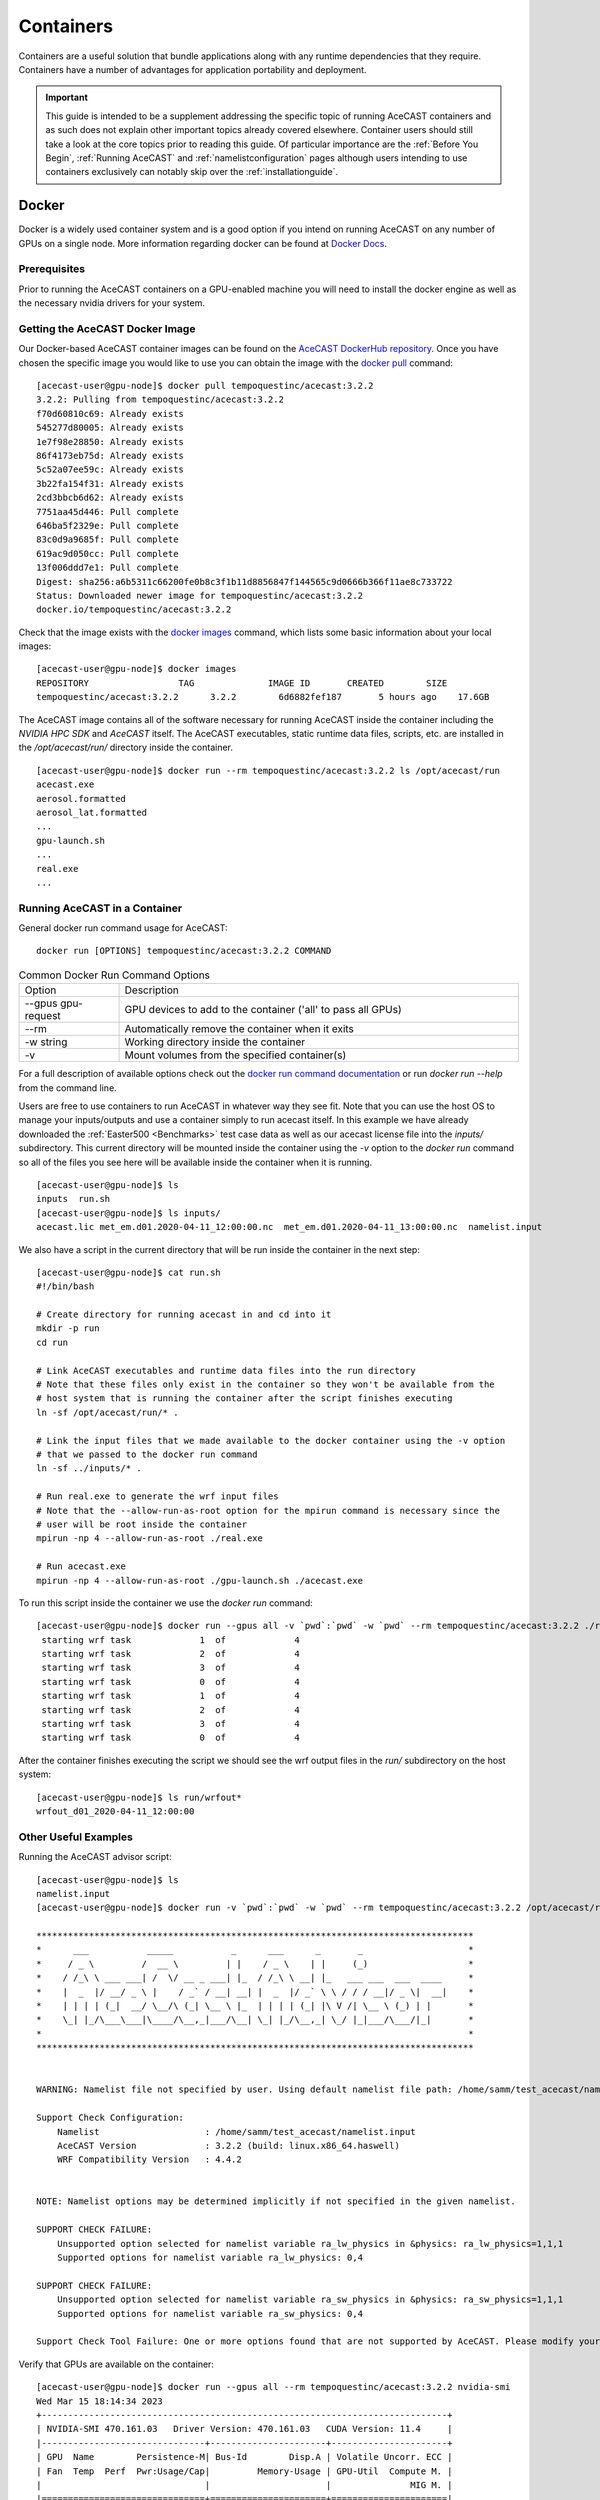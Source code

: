 .. meta::
   :description: AceCast Container Usage, click for more
   :keywords: docker, nvidia-docker, container, singularity, license, running, acecast, documentation, tempoquest

.. _Containers:


Containers
##########

Containers are a useful solution that bundle applications along with any runtime dependencies that they require. 
Containers have a number of advantages for application portability and deployment. 

.. important::
   This guide is intended to be a supplement addressing the specific topic of running AceCAST containers and as 
   such does not explain other important topics already covered elsewhere. Container users should still take a 
   look at the core topics prior to reading this guide. Of particular importance are the :ref:`Before You Begin`, 
   :ref:`Running AceCAST` and :ref:`namelistconfiguration` pages although users intending to use containers 
   exclusively can notably skip over the :ref:`installationguide`.

Docker
======

Docker is a widely used container system and is a good option if you intend on running AceCAST on any number of 
GPUs on a single node. More information regarding docker can be found at `Docker Docs <https://docs.docker.com/>`_.

Prerequisites
*************

Prior to running the AceCAST containers on a GPU-enabled machine you will need to install the docker engine as well 
as the necessary nvidia drivers for your system. 

Getting the AceCAST Docker Image
***********************************

Our Docker-based AceCAST container images can be found on the `AceCAST DockerHub repository <https://hub.docker.com/repository/docker/tempoquestinc/acecast:3.2.2>`_. 
Once you have chosen the specific image you would like to use you can obtain the image with the 
`docker pull <https://docs.docker.com/engine/reference/commandline/pull/>`_ command:

::

    [acecast-user@gpu-node]$ docker pull tempoquestinc/acecast:3.2.2
    3.2.2: Pulling from tempoquestinc/acecast:3.2.2
    f70d60810c69: Already exists 
    545277d80005: Already exists 
    1e7f98e28850: Already exists 
    86f4173eb75d: Already exists 
    5c52a07ee59c: Already exists 
    3b22fa154f31: Already exists 
    2cd3bbcb6d62: Already exists 
    7751aa45d446: Pull complete 
    646ba5f2329e: Pull complete 
    83c0d9a9685f: Pull complete 
    619ac9d050cc: Pull complete 
    13f006ddd7e1: Pull complete 
    Digest: sha256:a6b5311c66200fe0b8c3f1b11d8856847f144565c9d0666b366f11ae8c733722
    Status: Downloaded newer image for tempoquestinc/acecast:3.2.2
    docker.io/tempoquestinc/acecast:3.2.2

Check that the image exists with the `docker images <https://docs.docker.com/engine/reference/commandline/images/>`_ 
command, which lists some basic information about your local images:

::

    [acecast-user@gpu-node]$ docker images
    REPOSITORY                 TAG              IMAGE ID       CREATED        SIZE
    tempoquestinc/acecast:3.2.2      3.2.2        6d6882fef187       5 hours ago    17.6GB

The AceCAST image contains all of the software necessary for running AceCAST inside the container including the 
*NVIDIA HPC SDK* and *AceCAST* itself. The AceCAST executables, static runtime data files, scripts, etc. are 
installed in the */opt/acecast/run/* directory inside the container.

::

    [acecast-user@gpu-node]$ docker run --rm tempoquestinc/acecast:3.2.2 ls /opt/acecast/run
    acecast.exe
    aerosol.formatted
    aerosol_lat.formatted
    ...
    gpu-launch.sh
    ...
    real.exe
    ...


Running AceCAST in a Container
******************************

General docker run command usage for AceCAST:

::

    docker run [OPTIONS] tempoquestinc/acecast:3.2.2 COMMAND

.. list-table:: Common Docker Run Command Options
   :widths: 25 100
   :header-rows: 0

   * - Option
     - Description
   * - --gpus gpu-request
     - GPU devices to add to the container ('all' to pass all GPUs)
   * - --rm
     - Automatically remove the container when it exits
   * - -w string
     - Working directory inside the container
   * - -v
     - Mount volumes from the specified container(s)

For a full description of available options check out the `docker run command documentation <https://docs.docker.com/engine/reference/commandline/run/>`_ 
or run *docker run --help* from the command line.

Users are free to use containers to run AceCAST in whatever way they see fit. Note that you can use the host OS
to manage your inputs/outputs and use a container simply to run acecast itself. In this example we have already
downloaded the :ref:`Easter500 <Benchmarks>` test case data as well as our acecast license file into the *inputs/* 
subdirectory. This current directory will be mounted inside the container using the *-v* option to the *docker run*
command so all of the files you see here will be available inside the container when it is running.

::
    
    [acecast-user@gpu-node]$ ls
    inputs  run.sh
    [acecast-user@gpu-node]$ ls inputs/
    acecast.lic met_em.d01.2020-04-11_12:00:00.nc  met_em.d01.2020-04-11_13:00:00.nc  namelist.input


We also have a script in the current directory that will be run inside the container in the next step:

::

    [acecast-user@gpu-node]$ cat run.sh 
    #!/bin/bash

    # Create directory for running acecast in and cd into it
    mkdir -p run
    cd run

    # Link AceCAST executables and runtime data files into the run directory
    # Note that these files only exist in the container so they won't be available from the 
    # host system that is running the container after the script finishes executing
    ln -sf /opt/acecast/run/* . 

    # Link the input files that we made available to the docker container using the -v option
    # that we passed to the docker run command
    ln -sf ../inputs/* .        

    # Run real.exe to generate the wrf input files
    # Note that the --allow-run-as-root option for the mpirun command is necessary since the 
    # user will be root inside the container
    mpirun -np 4 --allow-run-as-root ./real.exe

    # Run acecast.exe
    mpirun -np 4 --allow-run-as-root ./gpu-launch.sh ./acecast.exe

To run this script inside the container we use the *docker run* command:

::

    [acecast-user@gpu-node]$ docker run --gpus all -v `pwd`:`pwd` -w `pwd` --rm tempoquestinc/acecast:3.2.2 ./run.sh 
     starting wrf task             1  of             4
     starting wrf task             2  of             4
     starting wrf task             3  of             4
     starting wrf task             0  of             4
     starting wrf task             1  of             4
     starting wrf task             2  of             4
     starting wrf task             3  of             4
     starting wrf task             0  of             4


After the container finishes executing the script we should see the wrf output files in the *run/* 
subdirectory on the host system:

::

    [acecast-user@gpu-node]$ ls run/wrfout*
    wrfout_d01_2020-04-11_12:00:00


Other Useful Examples
*********************

Running the AceCAST advisor script:

::

    [acecast-user@gpu-node]$ ls
    namelist.input
    [acecast-user@gpu-node]$ docker run -v `pwd`:`pwd` -w `pwd` --rm tempoquestinc/acecast:3.2.2 /opt/acecast/run/acecast-advisor.sh --tool support-check

    ***********************************************************************************
    *      ___           _____           _      ___      _       _                    *
    *     / _ \         /  __ \         | |    / _ \    | |     (_)                   *
    *    / /_\ \ ___ ___| /  \/ __ _ ___| |_  / /_\ \ __| |_   ___ ___  ___  ____     *
    *    |  _  |/ __/ _ \ |    / _` / __| __| |  _  |/ _` \ \ / / / __|/ _ \|  __|    *
    *    | | | | (_|  __/ \__/\ (_| \__ \ |_  | | | | (_| |\ V /| \__ \ (_) | |       *
    *    \_| |_/\___\___|\____/\__,_|___/\__| \_| |_/\__,_| \_/ |_|___/\___/|_|       *
    *                                                                                 *
    ***********************************************************************************


    WARNING: Namelist file not specified by user. Using default namelist file path: /home/samm/test_acecast/namelist.input

    Support Check Configuration:
        Namelist                    : /home/samm/test_acecast/namelist.input
        AceCAST Version             : 3.2.2 (build: linux.x86_64.haswell)
        WRF Compatibility Version   : 4.4.2


    NOTE: Namelist options may be determined implicitly if not specified in the given namelist.

    SUPPORT CHECK FAILURE:
        Unsupported option selected for namelist variable ra_lw_physics in &physics: ra_lw_physics=1,1,1
        Supported options for namelist variable ra_lw_physics: 0,4

    SUPPORT CHECK FAILURE:
        Unsupported option selected for namelist variable ra_sw_physics in &physics: ra_sw_physics=1,1,1
        Supported options for namelist variable ra_sw_physics: 0,4

    Support Check Tool Failure: One or more options found that are not supported by AceCAST. Please modify your namelist selections based on the previous "SUPPORT CHECK FAILURE" messages and run this check again.


Verify that GPUs are available on the container:

::

    [acecast-user@gpu-node]$ docker run --gpus all --rm tempoquestinc/acecast:3.2.2 nvidia-smi
    Wed Mar 15 18:14:34 2023       
    +-----------------------------------------------------------------------------+
    | NVIDIA-SMI 470.161.03   Driver Version: 470.161.03   CUDA Version: 11.4     |
    |-------------------------------+----------------------+----------------------+
    | GPU  Name        Persistence-M| Bus-Id        Disp.A | Volatile Uncorr. ECC |
    | Fan  Temp  Perf  Pwr:Usage/Cap|         Memory-Usage | GPU-Util  Compute M. |
    |                               |                      |               MIG M. |
    |===============================+======================+======================|
    |   0  NVIDIA A100-SXM...  Off  | 00000000:87:00.0 Off |                    0 |
    | N/A   31C    P0    54W / 400W |      0MiB / 40536MiB |      0%      Default |
    |                               |                      |             Disabled |
    +-------------------------------+----------------------+----------------------+
    |   1  NVIDIA A100-SXM...  Off  | 00000000:90:00.0 Off |                    0 |
    | N/A   31C    P0    52W / 400W |      0MiB / 40536MiB |      0%      Default |
    |                               |                      |             Disabled |
    +-------------------------------+----------------------+----------------------+
    |   2  NVIDIA A100-SXM...  Off  | 00000000:B7:00.0 Off |                    0 |
    | N/A   29C    P0    53W / 400W |      0MiB / 40536MiB |      0%      Default |
    |                               |                      |             Disabled |
    +-------------------------------+----------------------+----------------------+
    |   3  NVIDIA A100-SXM...  Off  | 00000000:BD:00.0 Off |                    0 |
    | N/A   29C    P0    55W / 400W |      0MiB / 40536MiB |      0%      Default |
    |                               |                      |             Disabled |
    +-------------------------------+----------------------+----------------------+
                                                                                   
    +-----------------------------------------------------------------------------+
    | Processes:                                                                  |
    |  GPU   GI   CI        PID   Type   Process name                  GPU Memory |
    |        ID   ID                                                   Usage      |
    |=============================================================================|
    |  No running processes found                                                 |
    +-----------------------------------------------------------------------------+

